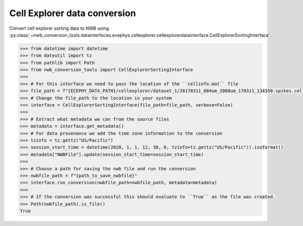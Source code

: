 Cell Explorer data conversion
^^^^^^^^^^^^^^^^^^^^^^^^^^^^^

Convert cell explorer sorting data to NWB using :py:class:`~nwb_conversion_tools.datainterfaces.ecephys.cellexplorer.cellexplorerdatainterface.CellExplorerSortingInterface`.

.. code-block:: python

    >>> from datetime import datetime
    >>> from dateutil import tz
    >>> from pathlib import Path
    >>> from nwb_conversion_tools import CellExplorerSortingInterface
    >>>
    >>> # For this interface we need to pass the location of the ``cellinfo.mat`` file
    >>> file_path = f"{ECEPHY_DATA_PATH}/cellexplorer/dataset_1/20170311_684um_2088um_170311_134350.spikes.cellinfo.mat"
    >>> # Change the file_path to the location in your system
    >>> interface = CellExplorerSortingInterface(file_path=file_path, verbose=False)
    >>>
    >>> # Extract what metadata we can from the source files
    >>> metadata = interface.get_metadata()
    >>> # For data provenance we add the time zone information to the conversion
    >>> tzinfo = tz.gettz("US/Pacific")
    >>> session_start_time = datetime(2020, 1, 1, 12, 30, 0, tzinfo=tz.gettz("US/Pacific")).isoformat()
    >>> metadata["NWBFile"].update(session_start_time=session_start_time)
    >>>
    >>> # Choose a path for saving the nwb file and run the conversion
    >>> nwbfile_path = f"{path_to_save_nwbfile}"
    >>> interface.run_conversion(nwbfile_path=nwbfile_path, metadata=metadata)
    >>>
    >>> # If the conversion was successful this should evaluate to ``True`` as the file was created.
    >>> Path(nwbfile_path).is_file()
    True
